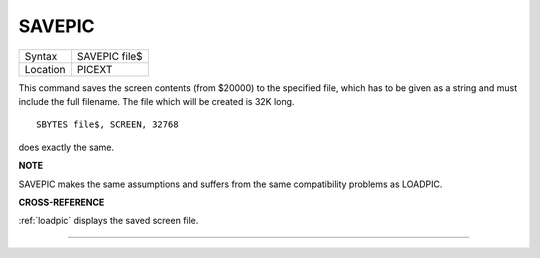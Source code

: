 ..  _savepic:

SAVEPIC
=======

+----------+-------------------------------------------------------------------+
| Syntax   |  SAVEPIC file$                                                    |
+----------+-------------------------------------------------------------------+
| Location |  PICEXT                                                           |
+----------+-------------------------------------------------------------------+

This command saves the screen contents (from $20000) to the specified
file, which has to be given as a string and must include the full
filename. The file which will be created is 32K long.

::

    SBYTES file$, SCREEN, 32768

does exactly the same.

**NOTE**

SAVEPIC makes the same assumptions and suffers from the same
compatibility problems as LOADPIC.

**CROSS-REFERENCE**

:ref:`loadpic` displays the saved screen file.

--------------


